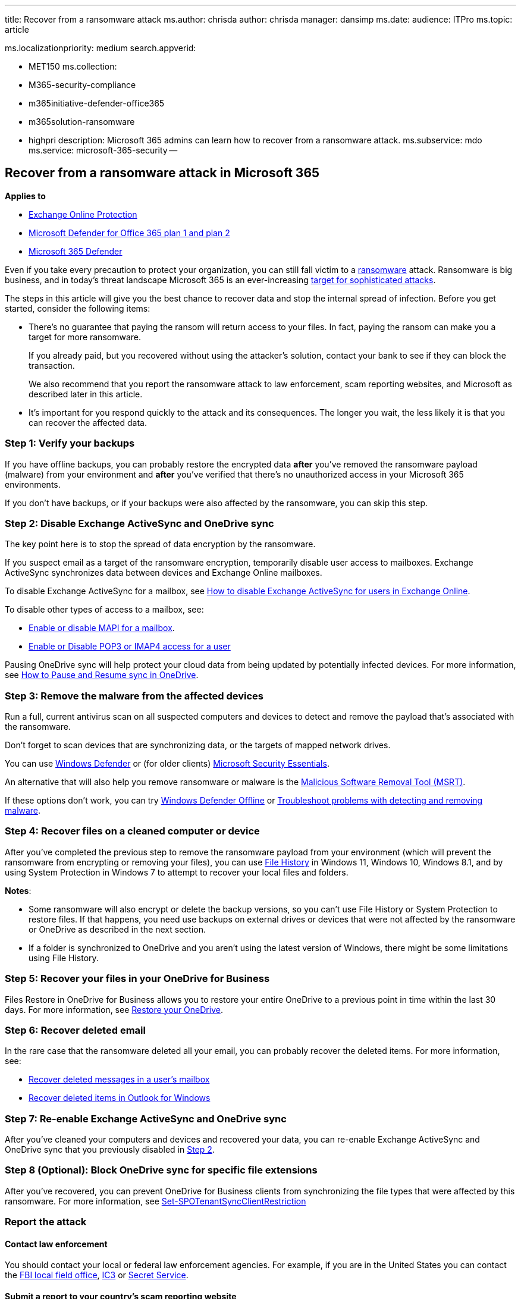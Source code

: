 '''

title: Recover from a ransomware attack ms.author: chrisda author: chrisda manager: dansimp ms.date:  audience: ITPro ms.topic: article

ms.localizationpriority: medium search.appverid:

* MET150 ms.collection:
* M365-security-compliance
* m365initiative-defender-office365
* m365solution-ransomware
* highpri description: Microsoft 365 admins can learn how to recover from a ransomware attack.
ms.subservice: mdo ms.service: microsoft-365-security --

== Recover from a ransomware attack in Microsoft 365

*Applies to*

* xref:exchange-online-protection-overview.adoc[Exchange Online Protection]
* xref:defender-for-office-365.adoc[Microsoft Defender for Office 365 plan 1 and plan 2]
* xref:../defender/microsoft-365-defender.adoc[Microsoft 365 Defender]

Even if you take every precaution to protect your organization, you can still fall victim to a link:/windows/security/threat-protection/intelligence/ransomware-malware[ransomware] attack.
Ransomware is big business, and in today's threat landscape Microsoft 365 is an ever-increasing https://i.blackhat.com/USA21/Wednesday-Handouts/us-21-Cloudy-With-A-Chance-Of-APT-Novel-Microsoft-365-Attacks-In-The-Wild.pdf[target for sophisticated attacks].

The steps in this article will give you the best chance to recover data and stop the internal spread of infection.
Before you get started, consider the following items:

* There's no guarantee that paying the ransom will return access to your files.
In fact, paying the ransom can make you a target for more ransomware.
+
If you already paid, but you recovered without using the attacker's solution, contact your bank to see if they can block the transaction.
+
We also recommend that you report the ransomware attack to law enforcement, scam reporting websites, and Microsoft as described later in this article.

* It's important for you respond quickly to the attack and its consequences.
The longer you wait, the less likely it is that you can recover the affected data.

=== Step 1: Verify your backups

If you have offline backups, you can probably restore the encrypted data *after* you've removed the ransomware payload (malware) from your environment and *after* you've verified that there's no unauthorized access in your Microsoft 365 environments.

If you don't have backups, or if your backups were also affected by the ransomware, you can skip this step.

=== Step 2: Disable Exchange ActiveSync and OneDrive sync

The key point here is to stop the spread of data encryption by the ransomware.

If you suspect email as a target of the ransomware encryption, temporarily disable user access to mailboxes.
Exchange ActiveSync synchronizes data between devices and Exchange Online mailboxes.

To disable Exchange ActiveSync for a mailbox, see https://support.microsoft.com/help/2795303[How to disable Exchange ActiveSync for users in Exchange Online].

To disable other types of access to a mailbox, see:

* link:/Exchange/recipients-in-exchange-online/manage-user-mailboxes/enable-or-disable-mapi[Enable or disable MAPI for a mailbox].
* link:/Exchange/clients-and-mobile-in-exchange-online/pop3-and-imap4/enable-or-disable-pop3-or-imap4-access[Enable or Disable POP3 or IMAP4 access for a user]

Pausing OneDrive sync will help protect your cloud data from being updated by potentially infected devices.
For more information, see https://support.microsoft.com/office/2152bfa4-a2a5-4d3a-ace8-92912fb4421e[How to Pause and Resume sync in OneDrive].

=== Step 3: Remove the malware from the affected devices

Run a full, current antivirus scan on all suspected computers and devices to detect and remove the payload that's associated with the ransomware.

Don't forget to scan devices that are synchronizing data, or the targets of mapped network drives.

You can use https://www.microsoft.com/windows/comprehensive-security[Windows Defender] or (for older clients) https://www.microsoft.com/download/details.aspx?id=5201[Microsoft Security Essentials].

An alternative that will also help you remove ransomware or malware is the https://www.microsoft.com/download/details.aspx?id=9905[Malicious Software Removal Tool (MSRT)].

If these options don't work, you can try https://support.microsoft.com/help/17466[Windows Defender Offline] or https://support.microsoft.com/help/4466982[Troubleshoot problems with detecting and removing malware].

=== Step 4: Recover files on a cleaned computer or device

After you've completed the previous step to remove the ransomware payload from your environment (which will prevent the ransomware from encrypting or removing your files), you can use https://support.microsoft.com/help/17128[File History] in Windows 11, Windows 10, Windows 8.1, and by using System Protection in Windows 7 to attempt to recover your local files and folders.

*Notes*:

* Some ransomware will also encrypt or delete the backup versions, so you can't use File History or System Protection to restore files.
If that happens, you need use backups on external drives or devices that were not affected by the ransomware or OneDrive as described in the next section.
* If a folder is synchronized to OneDrive and you aren't using the latest version of Windows, there might be some limitations using File History.

=== Step 5: Recover your files in your OneDrive for Business

Files Restore in OneDrive for Business allows you to restore your entire OneDrive to a previous point in time within the last 30 days.
For more information, see https://support.microsoft.com/office/fa231298-759d-41cf-bcd0-25ac53eb8a15[Restore your OneDrive].

=== Step 6: Recover deleted email

In the rare case that the ransomware deleted all your email, you can probably recover the deleted items.
For more information, see:

* link:/exchange/recipients-in-exchange-online/manage-user-mailboxes/recover-deleted-messages[Recover deleted messages in a user's mailbox]
* https://support.microsoft.com/office/49e81f3c-c8f4-4426-a0b9-c0fd751d48ce[Recover deleted items in Outlook for Windows]

=== Step 7: Re-enable Exchange ActiveSync and OneDrive sync

After you've cleaned your computers and devices and recovered your data, you can re-enable Exchange ActiveSync and OneDrive sync that you previously disabled in <<step-2-disable-exchange-activesync-and-onedrive-sync,Step 2>>.

=== Step 8 (Optional): Block OneDrive sync for specific file extensions

After you've recovered, you can prevent OneDrive for Business clients from synchronizing the file types that were affected by this ransomware.
For more information, see link:/powershell/module/sharepoint-online/set-spotenantsyncclientrestriction[Set-SPOTenantSyncClientRestriction]

=== Report the attack

==== Contact law enforcement

You should contact your local or federal law enforcement agencies.
For example, if you are in the United States you can contact the https://www.fbi.gov/contact-us/field[FBI local field office], http://www.ic3.gov/complaint/default.aspx[IC3] or http://www.secretservice.gov/[Secret Service].

==== Submit a report to your country's scam reporting website

Scam reporting websites provide information about how to prevent and avoid scams.
They also provide mechanisms to report if you were victim of scam.

* Australia: http://www.scamwatch.gov.au/[SCAMwatch]
* Canada: http://www.antifraudcentre-centreantifraude.ca/[Canadian Anti-Fraud Centre]
* France: http://www.ssi.gouv.fr/[Agence nationale de la sécurité des systèmes d'information]
* Germany: https://www.bsi.bund.de/DE/Home/home_node.html[Bundesamt für Sicherheit in der Informationstechnik]
* Ireland: http://www.garda.ie/[a Garda Síochána]
* New Zealand: http://www.consumeraffairs.govt.nz/scams[Consumer Affairs Scams]
* Switzerland https://www.ncsc.admin.ch/ncsc/de/home.html[Nationales Zentrum für Cybersicherheit NCSC]
* United Kingdom: http://www.actionfraud.police.uk/[Action Fraud]
* United States: http://www.onguardonline.gov/[On Guard Online]

If your country isn't listed, ask your local or federal law enforcement agencies.

==== Submit email messages to Microsoft

You can report phishing messages that contain ransomware by using one of several methods.
For more information, see xref:report-junk-email-messages-to-microsoft.adoc[Report messages and files to Microsoft].

=== Additional ransomware resources

Key information from Microsoft:

* https://blogs.microsoft.com/on-the-issues/2021/07/20/the-growing-threat-of-ransomware/[The growing threat of ransomware], Microsoft On the Issues blog post on July 20, 2021
* link:/security/compass/human-operated-ransomware[Human-operated ransomware]
* link:/security/compass/protect-against-ransomware[Rapidly protect against ransomware and extortion]
* https://www.microsoft.com/security/business/microsoft-digital-defense-report[2021 Microsoft Digital Defense Report] (see pages 10-19)
* https://security.microsoft.com/threatanalytics3/05658b6c-dc62-496d-ad3c-c6a795a33c27/overview[Ransomware: A pervasive and ongoing threat] threat analytics report in the Microsoft 365 Defender portal

Microsoft 365:

* link:/microsoft-365/solutions/ransomware-protection-microsoft-365[Deploy ransomware protection for your Microsoft 365 tenant]
* https://azure.microsoft.com/resources/maximize-ransomware-resiliency-with-azure-and-microsoft-365/[Maximize Ransomware Resiliency with Azure and Microsoft 365]
* link:/compliance/assurance/assurance-malware-and-ransomware-protection[Malware and ransomware protection]
* https://support.microsoft.com//windows/protect-your-pc-from-ransomware-08ed68a7-939f-726c-7e84-a72ba92c01c3[Protect your Windows PC from ransomware]
* link:/sharepoint/troubleshoot/security/handling-ransomware-in-sharepoint-online[Handling ransomware in SharePoint Online]
* https://security.microsoft.com/threatanalytics3?page_size=30&filters=tags%3DRansomware&ordering=-lastUpdatedOn&fields=displayName,alertsCount,impactedEntities,reportType,createdOn,lastUpdatedOn,tags,flag[Threat analytics reports for ransomware] in the Microsoft 365 Defender portal

Microsoft 365 Defender:

* link:/microsoft-365/security/defender/advanced-hunting-find-ransomware[Find ransomware with advanced hunting]

Microsoft Azure:

* https://azure.microsoft.com/resources/azure-defenses-for-ransomware-attack/[Azure Defenses for Ransomware Attack]
* https://azure.microsoft.com/resources/maximize-ransomware-resiliency-with-azure-and-microsoft-365/[Maximize Ransomware Resiliency with Azure and Microsoft 365]
* link:/security/compass/backup-plan-to-protect-against-ransomware[Backup and restore plan to protect against ransomware]
* https://www.youtube.com/watch?v=VhLOr2_1MCg[Help protect from ransomware with Microsoft Azure Backup] (26 minute video)
* link:/azure/security/fundamentals/recover-from-identity-compromise[Recovering from systemic identity compromise]
* link:/azure/sentinel/fusion#ransomware[Advanced multistage attack detection in Microsoft Sentinel]
* https://techcommunity.microsoft.com/t5/azure-sentinel/what-s-new-fusion-detection-for-ransomware/ba-p/2621373[Fusion Detection for Ransomware in Microsoft Sentinel]

Microsoft Defender for Cloud Apps:

* link:/cloud-app-security/anomaly-detection-policy[Create anomaly detection policies in Defender for Cloud Apps]

Microsoft Security team blog posts:

* https://www.microsoft.com/security/blog/2021/09/07/3-steps-to-prevent-and-recover-from-ransomware/[3 steps to prevent and recover from ransomware (September 2021)]
* https://www.microsoft.com/security/blog/2021/09/20/a-guide-to-combatting-human-operated-ransomware-part-1/[A guide to combatting human-operated ransomware: Part 1 (September 2021)]
+
Key steps on how Microsoft's Detection and Response Team (DART) conducts ransomware incident investigations.

* https://www.microsoft.com/security/blog/2021/09/27/a-guide-to-combatting-human-operated-ransomware-part-2/[A guide to combatting human-operated ransomware: Part 2 (September 2021)]
+
Recommendations and best practices.

* https://www.microsoft.com/security/blog/2021/05/26/becoming-resilient-by-understanding-cybersecurity-risks-part-4-navigating-current-threats/[Becoming resilient by understanding cybersecurity risks: Part 4--navigating current threats (May 2021)]
+
See the *Ransomware* section.

* https://www.microsoft.com/security/blog/2020/03/05/human-operated-ransomware-attacks-a-preventable-disaster/[Human-operated ransomware attacks: A preventable disaster (March 2020)]
+
Includes attack chain analyses of actual attacks.

* https://www.microsoft.com/security/blog/2019/12/16/ransomware-response-to-pay-or-not-to-pay/[Ransomware response--to pay or not to pay?
(December 2019)]
* https://www.microsoft.com/security/blog/2019/12/17/norsk-hydro-ransomware-attack-transparency/[Norsk Hydro responds to ransomware attack with transparency (December 2019)]
